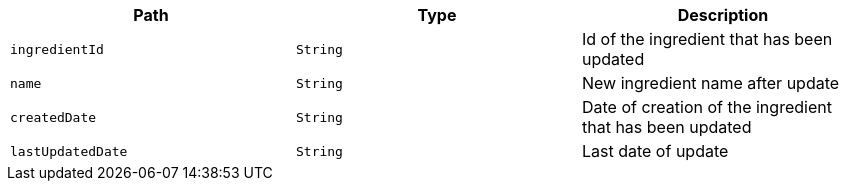 |===
|Path|Type|Description

|`+ingredientId+`
|`+String+`
|Id of the ingredient that has been updated

|`+name+`
|`+String+`
|New ingredient name after update

|`+createdDate+`
|`+String+`
|Date of creation of the ingredient that has been updated

|`+lastUpdatedDate+`
|`+String+`
|Last date of update

|===